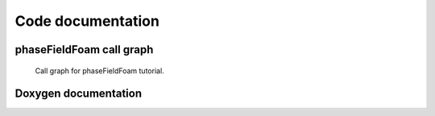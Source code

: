==================
Code documentation
==================

phaseFieldFoam call graph
-------------------------

.. Figure:: ../images/phase_call_graph.png
  :width: 80%
  :alt: Call graph for phaseFieldFoam tutorial

  Call graph for phaseFieldFoam tutorial.

Doxygen documentation
---------------------

.. doxygenindex::
   :project: phaseFieldFoam